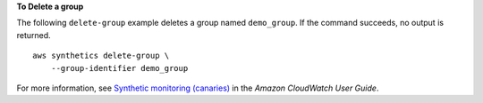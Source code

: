 **To Delete a group**

The following ``delete-group`` example deletes a group named ``demo_group``. If the command succeeds, no output is returned. ::

    aws synthetics delete-group \
        --group-identifier demo_group

For more information, see `Synthetic monitoring (canaries) <https://docs.aws.amazon.com/AmazonCloudWatch/latest/monitoring/CloudWatch_Synthetics_Canaries.html>`__ in the *Amazon CloudWatch User Guide*.